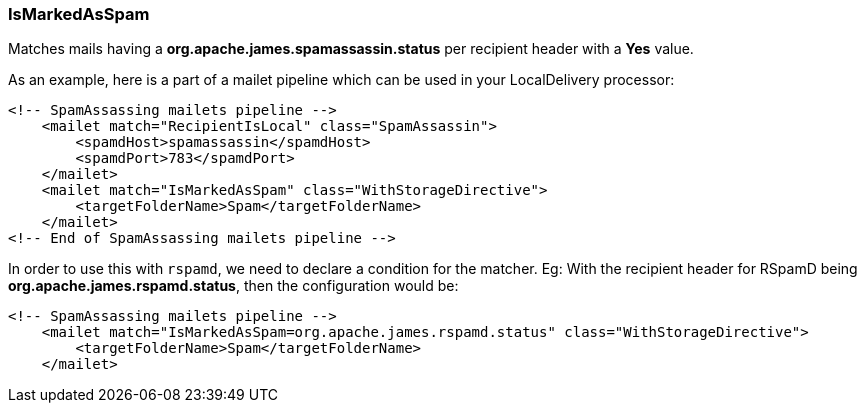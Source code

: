 === IsMarkedAsSpam

Matches mails having a *org.apache.james.spamassassin.status* per recipient header with a *Yes* value.

As an example, here is a part of a mailet pipeline which can be used in your LocalDelivery processor:

....
<!-- SpamAssassing mailets pipeline -->
    <mailet match="RecipientIsLocal" class="SpamAssassin">
        <spamdHost>spamassassin</spamdHost>
        <spamdPort>783</spamdPort>
    </mailet>
    <mailet match="IsMarkedAsSpam" class="WithStorageDirective">
        <targetFolderName>Spam</targetFolderName>
    </mailet>
<!-- End of SpamAssassing mailets pipeline -->
....

In order to use this with `rspamd`, we need to declare a condition for the matcher.
Eg: With the recipient header for RSpamD being *org.apache.james.rspamd.status*,
then the configuration would be:

....
<!-- SpamAssassing mailets pipeline -->
    <mailet match="IsMarkedAsSpam=org.apache.james.rspamd.status" class="WithStorageDirective">
        <targetFolderName>Spam</targetFolderName>
    </mailet>
....